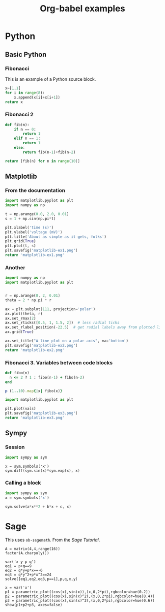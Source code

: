 #+title: Org-babel examples

#+latex_header: \usepackage{listings}

* Python

** Basic Python

*** Fibonacci

    This is an example of a Python source block.

    #+begin_src python
x=[1,1]
for i in range(8):
    x.append(x[i]+x[i+1])
return x
    #+end_src

*** Fibonacci 2

    #+begin_src python
def fib(n):
    if n == 0:
        return 1
    elif n == 1:
        return 1
    else:
        return fib(n-1)+fib(n-2)

return [fib(n) for n in range(10)]
    #+end_src


** Matplotlib

*** From the documentation

    #+begin_src python :results file
import matplotlib.pyplot as plt
import numpy as np

t = np.arange(0.0, 2.0, 0.01)
s = 1 + np.sin(np.pi*t)

plt.xlabel('time (s)')
plt.ylabel('voltage (mV)')
plt.title('About as simple as it gets, folks')
plt.grid(True)
plt.plot(t, s)
plt.savefig('matplotlib-ex1.png')
return 'matplotlib-ex1.png'
    #+end_src

*** Another

    #+begin_src python :results file
import numpy as np
import matplotlib.pyplot as plt


r = np.arange(0, 2, 0.01)
theta = 2 * np.pi * r

ax = plt.subplot(111, projection='polar')
ax.plot(theta, r)
ax.set_rmax(2)
ax.set_rticks([0.5, 1, 1.5, 2])  # less radial ticks
ax.set_rlabel_position(-22.5)  # get radial labels away from plotted line
ax.grid(True)

ax.set_title("A line plot on a polar axis", va='bottom')
plt.savefig('matplotlib-ex2.png')
return 'matplotlib-ex2.png'
    #+end_src

*** Fibonacci 3. Variables between code blocks

    #+name: fibonacci
    #+begin_src ruby
def fibo(n)
  n <= 2 ? 1 : fibo(n-1) + fibo(n-2)
end

p (1..10).map{|x| fibo(x)}
    #+end_src

    #+begin_src python :var vals=fibonacci :results file
import matplotlib.pyplot as plt

plt.plot(vals)
plt.savefig('matplotlib-ex3.png')
return 'matplotlib-ex3.png'
    #+end_src


** Sympy

*** Session

    #+begin_src python :session
import sympy as sym
    #+end_src

    #+begin_src python :session 
x = sym.symbols('x')
sym.diff(sym.sin(x)*sym.exp(x), x)
    #+end_src

*** Calling a block

    #+name: quadratic
    #+begin_src python :session :results raw :var a=1 b=2 c=1
import sympy as sym
x = sym.symbols('x')

sym.solve(a*x**2 + b*x + c, x)
    #+end_src

    #+call: quadratic(a=1, b=2, c=2)

* Sage

  This uses =ob-sagemath=. From the /Sage Tutorial/.

  #+begin_src sage
A = matrix(4,4,range(16))
factor(A.charpoly())
  #+end_src

  #+begin_src sage
var('x y p q')
eq1 = p+q==9
eq2 = q*y+p*x==-6
eq3 = q*y^2+p*x^2==24
solve([eq1,eq2,eq3,p==1],p,q,x,y)
  #+end_src

  #+begin_src sage :results file
x = var('x')
p1 = parametric_plot((cos(x),sin(x)),(x,0,2*pi),rgbcolor=hue(0.2))
p2 = parametric_plot((cos(x),sin(x)^2),(x,0,2*pi),rgbcolor=hue(0.4))
p3 = parametric_plot((cos(x),sin(x)^3),(x,0,2*pi),rgbcolor=hue(0.6))
show(p1+p2+p3, axes=false)
  #+end_src

* COMMENT Local Variables

# Local Variables:
# org-confirm-babel-evaluate: nil
# End:
